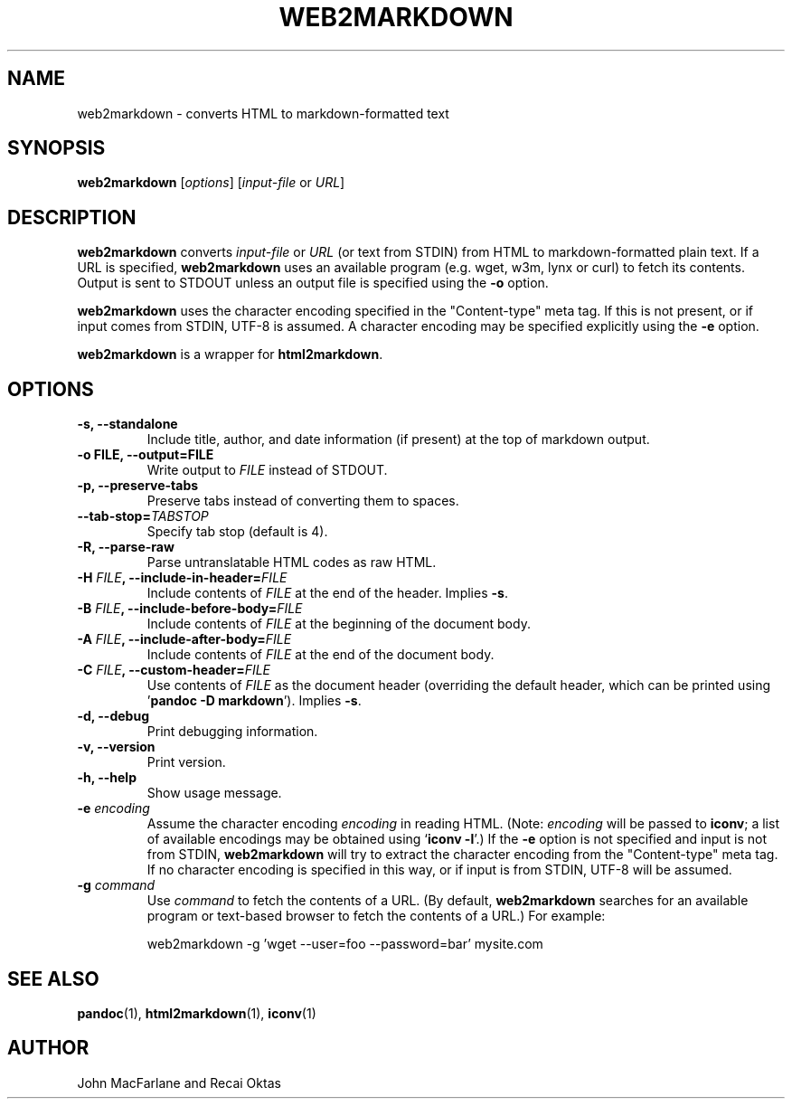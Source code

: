 .TH WEB2MARKDOWN 1 "December 15, 2006" Pandoc "User Manuals"
.SH NAME
web2markdown \- converts HTML to markdown-formatted text
.SH SYNOPSIS
\fBweb2markdown\fR [\fIoptions\fR] [\fIinput\-file\fR or \fIURL\fR]
.SH DESCRIPTION
\fBweb2markdown\fR converts \fIinput\-file\fR or \fIURL\fR (or text
from STDIN) from HTML to markdown\-formatted plain text. 
If a URL is specified, \fBweb2markdown\fR uses an available program
(e.g. wget, w3m, lynx or curl) to fetch its contents.  Output is sent
to STDOUT unless an output file is specified using the \fB\-o\fR
option.
.PP
\fBweb2markdown\fR uses the character encoding specified in the
"Content-type" meta tag.  If this is not present, or if input comes
from STDIN, UTF-8 is assumed.  A character encoding may be specified
explicitly using the \fB\-e\fR option.
.PP
\fBweb2markdown\fR is a wrapper for \fBhtml2markdown\fR.
.SH OPTIONS
.TP
.B \-s, \-\-standalone
Include title, author, and date information (if present) at the
top of markdown output.
.TP
.B \-o FILE, \-\-output=FILE
Write output to \fIFILE\fR instead of STDOUT. 
.TP
.B \-p, \-\-preserve-tabs
Preserve tabs instead of converting them to spaces.
.TP
.B \-\-tab-stop=\fITABSTOP\fB
Specify tab stop (default is 4).
.TP
.B \-R, \-\-parse-raw
Parse untranslatable HTML codes as raw HTML.
.TP
.B \-H \fIFILE\fB, \-\-include-in-header=\fIFILE\fB
Include contents of \fIFILE\fR at the end of the header.  Implies
\fB\-s\fR.
.TP
.B \-B \fIFILE\fB, \-\-include-before-body=\fIFILE\fB
Include contents of \fIFILE\fR at the beginning of the document body.
.TP
.B \-A \fIFILE\fB, \-\-include-after-body=\fIFILE\fB
Include contents of \fIFILE\fR at the end of the document body.
.TP
.B \-C \fIFILE\fB, \-\-custom-header=\fIFILE\fB
Use contents of \fIFILE\fR
as the document header (overriding the default header, which can be
printed using '\fBpandoc \-D markdown\fR').  Implies
\fB-s\fR.
.TP
.B \-d, \-\-debug
Print debugging information.
.TP
.B \-v, \-\-version
Print version.
.TP
.B \-h, \-\-help
Show usage message.
.TP
.B \-e \fIencoding\fR
Assume the character encoding \fIencoding\fR in reading HTML.
(Note: \fIencoding\fR will be passed to \fBiconv\fR; a list of
available encodings may be obtained using `\fBiconv \-l\fR'.)
If the \fB\-e\fR option is not specified and input is not from
STDIN, \fBweb2markdown\fR will try to extract the character encoding
from the "Content-type" meta tag.  If no character encoding is
specified in this way, or if input is from STDIN, UTF-8 will be
assumed.
.TP
.B \-g \fIcommand\fR
Use \fIcommand\fR to fetch the contents of a URL.  (By default,
\fBweb2markdown\fR searches for an available program or text-based
browser to fetch the contents of a URL.)  For example:
.IP
web2markdown \-g 'wget \-\-user=foo \-\-password=bar' mysite.com

.SH "SEE ALSO"
\fBpandoc\fR(1),
\fBhtml2markdown\fR(1),
\fBiconv\fR(1)
.SH AUTHOR
John MacFarlane and Recai Oktas
